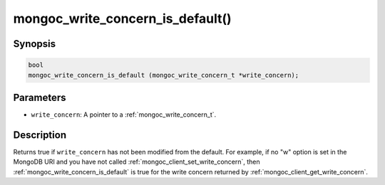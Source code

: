 .. _mongoc_write_concern_is_default:

=================================
mongoc_write_concern_is_default()
=================================

Synopsis
--------

.. code-block:: c

  bool
  mongoc_write_concern_is_default (mongoc_write_concern_t *write_concern);

Parameters
----------

- ``write_concern``: A pointer to a :ref:`mongoc_write_concern_t`.

Description
-----------

Returns true if ``write_concern`` has not been modified from the default. For example, if
no "w" option is set in the MongoDB URI and you have not called :ref:`mongoc_client_set_write_concern`,
then :ref:`mongoc_write_concern_is_default` is true for the write concern returned by
:ref:`mongoc_client_get_write_concern`.
